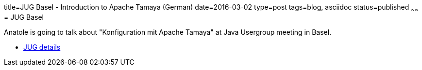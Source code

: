 title=JUG Basel - Introduction to Apache Tamaya (German)
date=2016-03-02
type=post
tags=blog, asciidoc
status=published
~~~~~~
= JUG Basel

Anatole is going to talk about "Konfiguration mit Apache Tamaya" at Java Usergroup meeting in Basel.

* http://www.jug.ch/html/events/2016/apache_tamaya_bs.html[JUG details]
